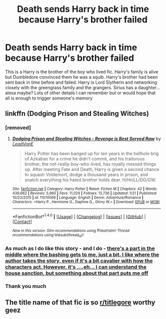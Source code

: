 #+TITLE: Death sends Harry back in time because Harry's brother failed

* Death sends Harry back in time because Harry's brother failed
:PROPERTIES:
:Author: Crazy-San
:Score: 11
:DateUnix: 1521737573.0
:DateShort: 2018-Mar-22
:FlairText: Fic Search
:END:
This is a Harry is the brother of the boy who lived fic. Harry's family is alive but Dumbledore convinced them he was a squib. Harry's brother had been sent back in time before and failed. Harry is Lord Slytherin and networking closely with the greengrass family and the grangers. Sirius has a daughter...alexa maybe? Lots of other details I can remember but or would hope that all is enough to trigger someone's memory


** linkffn (Dodging Prison and Stealing Witches)
:PROPERTIES:
:Author: A2i9
:Score: 11
:DateUnix: 1521737716.0
:DateShort: 2018-Mar-22
:END:

*** [removed]
:PROPERTIES:
:Score: 7
:DateUnix: 1521739325.0
:DateShort: 2018-Mar-22
:END:

**** [[http://www.fanfiction.net/s/11574569/1/][*/Dodging Prison and Stealing Witches - Revenge is Best Served Raw/*]] by [[https://www.fanfiction.net/u/6791440/LeadVonE][/LeadVonE/]]

#+begin_quote
  Harry Potter has been banged up for ten years in the hellhole brig of Azkaban for a crime he didn't commit, and his traitorous brother, the not-really-boy-who-lived, has royally messed things up. After meeting Fate and Death, Harry is given a second chance to squash Voldemort, dodge a thousand years in prison, and snatch everything his hated brother holds dear. H/Hr/LL/DG/GW.
#+end_quote

^{/Site/: [[http://www.fanfiction.net/][fanfiction.net]] *|* /Category/: Harry Potter *|* /Rated/: Fiction M *|* /Chapters/: 42 *|* /Words/: 439,662 *|* /Reviews/: 5,960 *|* /Favs/: 11,029 *|* /Follows/: 13,736 *|* /Updated/: 1/21 *|* /Published/: 10/23/2015 *|* /id/: 11574569 *|* /Language/: English *|* /Genre/: Adventure/Romance *|* /Characters/: <Harry P., Hermione G., Daphne G., Ginny W.> *|* /Download/: [[http://www.ff2ebook.com/old/ffn-bot/index.php?id=11574569&source=ff&filetype=epub][EPUB]] or [[http://www.ff2ebook.com/old/ffn-bot/index.php?id=11574569&source=ff&filetype=mobi][MOBI]]}

--------------

*FanfictionBot*^{1.4.0} *|* [[[https://github.com/tusing/reddit-ffn-bot/wiki/Usage][Usage]]] | [[[https://github.com/tusing/reddit-ffn-bot/wiki/Changelog][Changelog]]] | [[[https://github.com/tusing/reddit-ffn-bot/issues/][Issues]]] | [[[https://github.com/tusing/reddit-ffn-bot/][GitHub]]] | [[[https://www.reddit.com/message/compose?to=tusing][Contact]]]

^{/New in this version: Slim recommendations using/ ffnbot!slim! /Thread recommendations using/ linksub(thread_id)!}
:PROPERTIES:
:Author: FanfictionBot
:Score: 2
:DateUnix: 1521739341.0
:DateShort: 2018-Mar-22
:END:


*** As much as I do like this story - and I do - [[/spoiler][there's a part in the middle where the bashing gets to me, just a bit. I like where the author takes the story, even if it's a bit cavalier with how the characters act. However, it's ....eh... I can understand the house sanction, but something about that part puts me off]]
:PROPERTIES:
:Score: 4
:DateUnix: 1521753832.0
:DateShort: 2018-Mar-23
:END:


*** Thank you much
:PROPERTIES:
:Author: Crazy-San
:Score: 1
:DateUnix: 1521746998.0
:DateShort: 2018-Mar-22
:END:


** The title name of that fic is so [[/r/titlegore][r/titlegore]] worthy geez
:PROPERTIES:
:Author: emotionalhaircut
:Score: 4
:DateUnix: 1521752411.0
:DateShort: 2018-Mar-23
:END:

